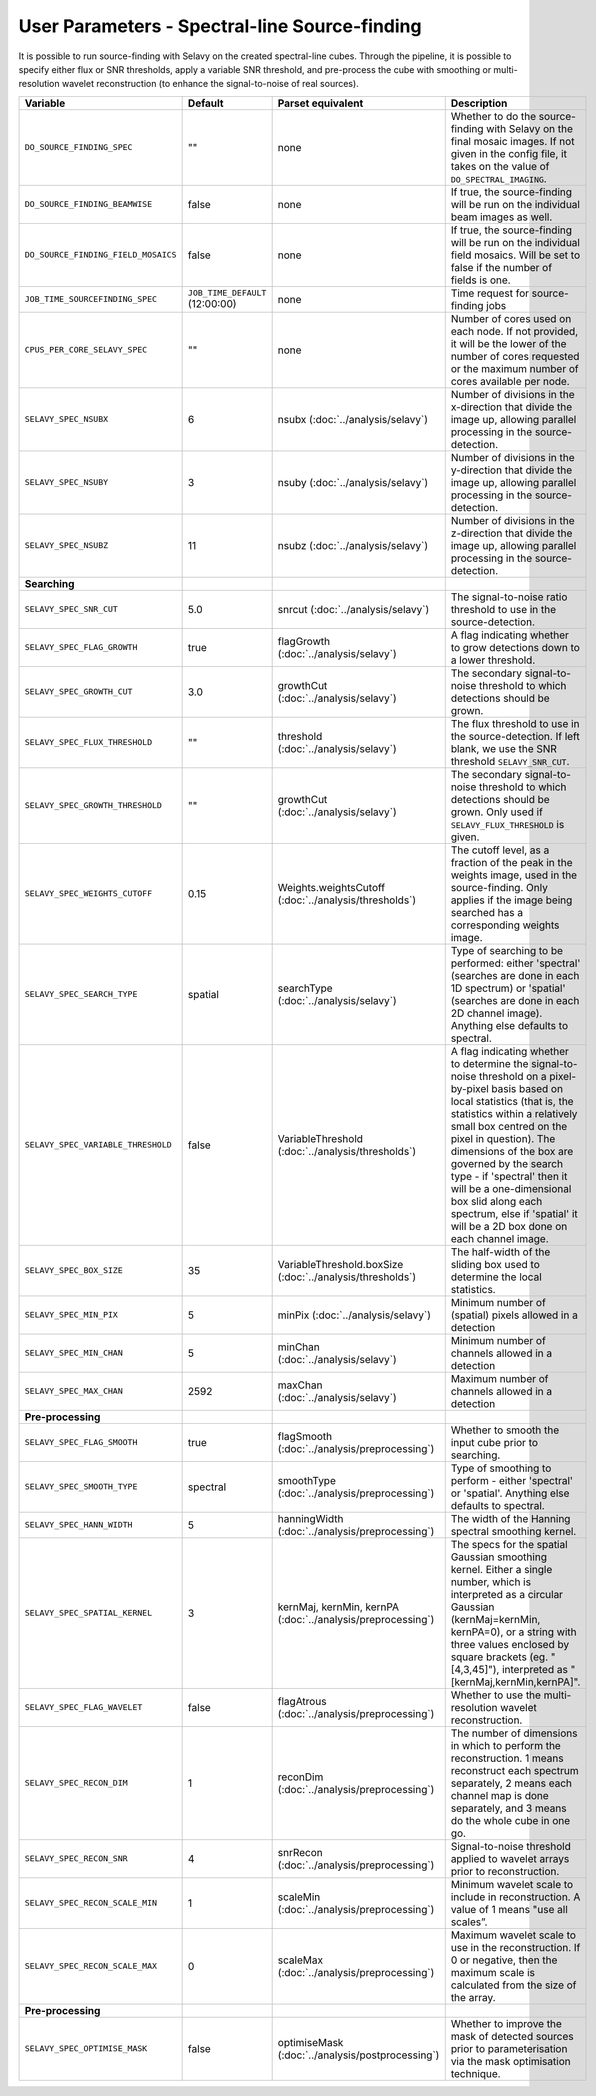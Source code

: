 User Parameters - Spectral-line Source-finding
==============================================

It is possible to run source-finding with Selavy on the created
spectral-line cubes. Through the pipeline, it is possible to specify
either flux or SNR thresholds, apply a variable SNR threshold, and
pre-process the cube with smoothing or multi-resolution wavelet
reconstruction (to enhance the signal-to-noise of real sources).

+-------------------------------------+---------------------------------+----------------------------------------------+-------------------------------------------------------------+
| Variable                            |             Default             | Parset equivalent                            | Description                                                 |
+=====================================+=================================+==============================================+=============================================================+
| ``DO_SOURCE_FINDING_SPEC``          | ""                              | none                                         | Whether to do the source-finding with Selavy on the         |
|                                     |                                 |                                              | final mosaic images. If not given in the config file, it    |
|                                     |                                 |                                              | takes on the value of ``DO_SPECTRAL_IMAGING``.              |
+-------------------------------------+---------------------------------+----------------------------------------------+-------------------------------------------------------------+
|   ``DO_SOURCE_FINDING_BEAMWISE``    | false                           | none                                         | If true, the source-finding will be run on the individual   |
|                                     |                                 |                                              | beam images as well.                                        |
+-------------------------------------+---------------------------------+----------------------------------------------+-------------------------------------------------------------+
| ``DO_SOURCE_FINDING_FIELD_MOSAICS`` | false                           | none                                         | If true, the source-finding will be run on the individual   |
|                                     |                                 |                                              | field mosaics. Will be set to false if the number of fields |
|                                     |                                 |                                              | is one.                                                     |
+-------------------------------------+---------------------------------+----------------------------------------------+-------------------------------------------------------------+
|   ``JOB_TIME_SOURCEFINDING_SPEC``   | ``JOB_TIME_DEFAULT`` (12:00:00) | none                                         | Time request for source-finding jobs                        |
|                                     |                                 |                                              |                                                             |
+-------------------------------------+---------------------------------+----------------------------------------------+-------------------------------------------------------------+
| ``CPUS_PER_CORE_SELAVY_SPEC``       | ""                              | none                                         | Number of cores used on each node. If not provided, it will |
|                                     |                                 |                                              | be the lower of the number of cores requested or the maximum|
|                                     |                                 |                                              | number of cores available per node.                         | 
+-------------------------------------+---------------------------------+----------------------------------------------+-------------------------------------------------------------+
| ``SELAVY_SPEC_NSUBX``               | 6                               | nsubx (:doc:`../analysis/selavy`)            | Number of divisions in the x-direction that divide the image|
|                                     |                                 |                                              | up, allowing parallel processing in the source-detection.   |
+-------------------------------------+---------------------------------+----------------------------------------------+-------------------------------------------------------------+
| ``SELAVY_SPEC_NSUBY``               | 3                               | nsuby (:doc:`../analysis/selavy`)            | Number of divisions in the y-direction that divide the image|
|                                     |                                 |                                              | up, allowing parallel processing in the source-detection.   |
+-------------------------------------+---------------------------------+----------------------------------------------+-------------------------------------------------------------+
| ``SELAVY_SPEC_NSUBZ``               | 11                              | nsubz (:doc:`../analysis/selavy`)            | Number of divisions in the z-direction that divide the image|
|                                     |                                 |                                              | up, allowing parallel processing in the source-detection.   |
+-------------------------------------+---------------------------------+----------------------------------------------+-------------------------------------------------------------+
| **Searching**                       |                                 |                                              |                                                             |
|                                     |                                 |                                              |                                                             |
+-------------------------------------+---------------------------------+----------------------------------------------+-------------------------------------------------------------+
| ``SELAVY_SPEC_SNR_CUT``             | 5.0                             | snrcut (:doc:`../analysis/selavy`)           | The signal-to-noise ratio threshold to use in the           |
|                                     |                                 |                                              | source-detection.                                           |
+-------------------------------------+---------------------------------+----------------------------------------------+-------------------------------------------------------------+
| ``SELAVY_SPEC_FLAG_GROWTH``         | true                            | flagGrowth (:doc:`../analysis/selavy`)       | A flag indicating whether to grow detections down to a      |
|                                     |                                 |                                              | lower threshold.                                            |
+-------------------------------------+---------------------------------+----------------------------------------------+-------------------------------------------------------------+
| ``SELAVY_SPEC_GROWTH_CUT``          | 3.0                             | growthCut (:doc:`../analysis/selavy`)        | The secondary signal-to-noise threshold to which detections |
|                                     |                                 |                                              | should be grown.                                            |
+-------------------------------------+---------------------------------+----------------------------------------------+-------------------------------------------------------------+
| ``SELAVY_SPEC_FLUX_THRESHOLD``      | ""                              | threshold (:doc:`../analysis/selavy`)        | The flux threshold to use in the source-detection. If left  |
|                                     |                                 |                                              | blank, we use the SNR threshold ``SELAVY_SNR_CUT``.         |
+-------------------------------------+---------------------------------+----------------------------------------------+-------------------------------------------------------------+
| ``SELAVY_SPEC_GROWTH_THRESHOLD``    | ""                              | growthCut (:doc:`../analysis/selavy`)        | The secondary signal-to-noise threshold to which detections |
|                                     |                                 |                                              | should be grown. Only used if ``SELAVY_FLUX_THRESHOLD`` is  |
|                                     |                                 |                                              | given.                                                      |
+-------------------------------------+---------------------------------+----------------------------------------------+-------------------------------------------------------------+
| ``SELAVY_SPEC_WEIGHTS_CUTOFF``      | 0.15                            | Weights.weightsCutoff                        | The cutoff level, as a fraction of the peak in the weights  |
|                                     |                                 | (:doc:`../analysis/thresholds`)              | image, used in the source-finding. Only applies if the image|
|                                     |                                 |                                              | being searched has a corresponding weights image.           |
+-------------------------------------+---------------------------------+----------------------------------------------+-------------------------------------------------------------+
| ``SELAVY_SPEC_SEARCH_TYPE``         | spatial                         | searchType (:doc:`../analysis/selavy`)       | Type of searching to be performed: either 'spectral'        |
|                                     |                                 |                                              | (searches are done in each 1D spectrum) or 'spatial'        |
|                                     |                                 |                                              | (searches are done in each 2D channel image). Anything else |
|                                     |                                 |                                              | defaults to spectral.                                       |
+-------------------------------------+---------------------------------+----------------------------------------------+-------------------------------------------------------------+
| ``SELAVY_SPEC_VARIABLE_THRESHOLD``  | false                           | VariableThreshold                            | A flag indicating whether to determine the signal-to-noise  |
|                                     |                                 | (:doc:`../analysis/thresholds`)              | threshold on a pixel-by-pixel basis based on local          |
|                                     |                                 |                                              | statistics (that is, the statistics within a relatively     |
|                                     |                                 |                                              | small box centred on the pixel in question). The dimensions |
|                                     |                                 |                                              | of the box are governed by the search type - if 'spectral'  |
|                                     |                                 |                                              | then it will be a one-dimensional box slid along each       |
|                                     |                                 |                                              | spectrum, else if 'spatial' it will be a 2D box done on each|
|                                     |                                 |                                              | channel image.                                              |
+-------------------------------------+---------------------------------+----------------------------------------------+-------------------------------------------------------------+
| ``SELAVY_SPEC_BOX_SIZE``            | 35                              | VariableThreshold.boxSize                    | The half-width of the sliding box used to determine the     |
|                                     |                                 | (:doc:`../analysis/thresholds`)              | local statistics.                                           |
+-------------------------------------+---------------------------------+----------------------------------------------+-------------------------------------------------------------+
| ``SELAVY_SPEC_MIN_PIX``             | 5                               | minPix (:doc:`../analysis/selavy`)           | Minimum number of (spatial) pixels allowed in a detection   |
|                                     |                                 |                                              |                                                             |
+-------------------------------------+---------------------------------+----------------------------------------------+-------------------------------------------------------------+
| ``SELAVY_SPEC_MIN_CHAN``            | 5                               | minChan (:doc:`../analysis/selavy`)          | Minimum number of channels allowed in a detection           |
|                                     |                                 |                                              |                                                             |
+-------------------------------------+---------------------------------+----------------------------------------------+-------------------------------------------------------------+
| ``SELAVY_SPEC_MAX_CHAN``            | 2592                            | maxChan (:doc:`../analysis/selavy`)          | Maximum number of channels allowed in a detection           |
|                                     |                                 |                                              |                                                             |
+-------------------------------------+---------------------------------+----------------------------------------------+-------------------------------------------------------------+
| **Pre-processing**                  |                                 |                                              |                                                             |
|                                     |                                 |                                              |                                                             |
+-------------------------------------+---------------------------------+----------------------------------------------+-------------------------------------------------------------+
| ``SELAVY_SPEC_FLAG_SMOOTH``         | true                            | flagSmooth                                   | Whether to smooth the input cube prior to searching.        |
|                                     |                                 | (:doc:`../analysis/preprocessing`)           |                                                             |
+-------------------------------------+---------------------------------+----------------------------------------------+-------------------------------------------------------------+
| ``SELAVY_SPEC_SMOOTH_TYPE``         | spectral                        | smoothType                                   | Type of smoothing to perform - either 'spectral' or         |
|                                     |                                 | (:doc:`../analysis/preprocessing`)           | 'spatial'. Anything else defaults to spectral.              |
+-------------------------------------+---------------------------------+----------------------------------------------+-------------------------------------------------------------+
| ``SELAVY_SPEC_HANN_WIDTH``          | 5                               | hanningWidth                                 | The width of the Hanning spectral smoothing kernel.         |
|                                     |                                 | (:doc:`../analysis/preprocessing`)           |                                                             |
+-------------------------------------+---------------------------------+----------------------------------------------+-------------------------------------------------------------+
| ``SELAVY_SPEC_SPATIAL_KERNEL``      | 3                               | kernMaj, kernMin, kernPA                     | The specs for the spatial Gaussian smoothing kernel. Either |
|                                     |                                 | (:doc:`../analysis/preprocessing`)           | a single number, which is interpreted as a circular Gaussian|
|                                     |                                 |                                              | (kernMaj=kernMin, kernPA=0), or a string with three values  |
|                                     |                                 |                                              | enclosed by square brackets (eg. "[4,3,45]"), interpreted as|
|                                     |                                 |                                              | "[kernMaj,kernMin,kernPA]".                                 |
+-------------------------------------+---------------------------------+----------------------------------------------+-------------------------------------------------------------+
| ``SELAVY_SPEC_FLAG_WAVELET``        | false                           | flagAtrous                                   | Whether to use the multi-resolution wavelet reconstruction. |
|                                     |                                 | (:doc:`../analysis/preprocessing`)           |                                                             |
+-------------------------------------+---------------------------------+----------------------------------------------+-------------------------------------------------------------+
| ``SELAVY_SPEC_RECON_DIM``           | 1                               | reconDim (:doc:`../analysis/preprocessing`)  | The number of dimensions in which to perform the            |
|                                     |                                 |                                              | reconstruction. 1 means reconstruct each spectrum           |
|                                     |                                 |                                              | separately, 2 means each channel map is done separately, and|
|                                     |                                 |                                              | 3 means do the whole cube in one go.                        |
+-------------------------------------+---------------------------------+----------------------------------------------+-------------------------------------------------------------+
| ``SELAVY_SPEC_RECON_SNR``           | 4                               | snrRecon (:doc:`../analysis/preprocessing`)  | Signal-to-noise threshold applied to wavelet arrays prior to|
|                                     |                                 |                                              | reconstruction.                                             |
+-------------------------------------+---------------------------------+----------------------------------------------+-------------------------------------------------------------+
| ``SELAVY_SPEC_RECON_SCALE_MIN``     | 1                               | scaleMin (:doc:`../analysis/preprocessing`)  | Minimum wavelet scale to include in reconstruction. A value |
|                                     |                                 |                                              | of 1 means "use all scales”.                                |
+-------------------------------------+---------------------------------+----------------------------------------------+-------------------------------------------------------------+
| ``SELAVY_SPEC_RECON_SCALE_MAX``     | 0                               | scaleMax (:doc:`../analysis/preprocessing`)  | Maximum wavelet scale to use in the reconstruction. If 0 or |
|                                     |                                 |                                              | negative, then the maximum scale is calculated from the size|
|                                     |                                 |                                              | of the array.                                               |
+-------------------------------------+---------------------------------+----------------------------------------------+-------------------------------------------------------------+
| **Pre-processing**                  |                                 |                                              |                                                             |
|                                     |                                 |                                              |                                                             |
+-------------------------------------+---------------------------------+----------------------------------------------+-------------------------------------------------------------+
| ``SELAVY_SPEC_OPTIMISE_MASK``       | false                           | optimiseMask                                 | Whether to improve the mask of detected sources prior to    |
|                                     |                                 | (:doc:`../analysis/postprocessing`)          | parameterisation via the mask optimisation technique.       |
+-------------------------------------+---------------------------------+----------------------------------------------+-------------------------------------------------------------+
